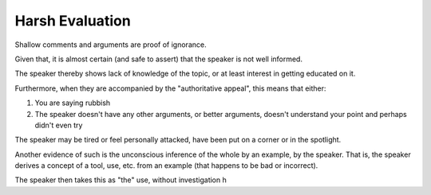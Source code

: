 Harsh Evaluation
================

Shallow comments and arguments are proof of ignorance.

Given that, it is almost certain (and safe to assert) that the speaker is not well informed.

The speaker thereby shows lack of knowledge of the topic, or at least interest in getting educated on it.

Furthermore, when they are accompanied by the "authoritative appeal", this means that either:

#. You are saying rubbish
#. The speaker doesn't have any other arguments, or better arguments, doesn't understand your point and perhaps didn't even try

The speaker may be tired or feel personally attacked, have been put on a corner or in the spotlight.

Another evidence of such is the unconscious inference of the whole by an example, by the speaker.
That is, the speaker derives a concept of a tool, use, etc. from an example (that happens to be bad or incorrect).

The speaker then takes this as "the" use, without investigation h

